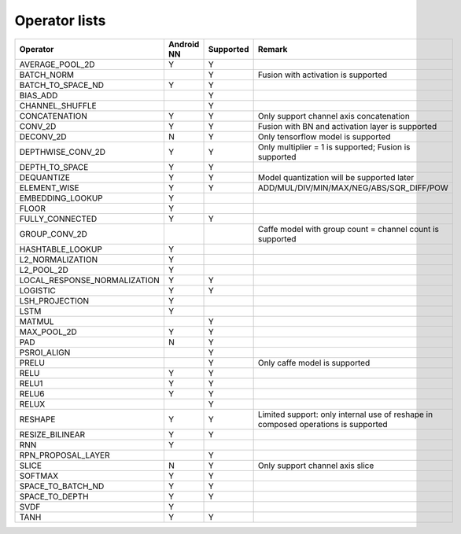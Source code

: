 Operator lists
==============

.. Please keep in chronological order when editing
.. csv-table::
    :widths: auto
    :header: "Operator","Android NN","Supported","Remark"

    "AVERAGE_POOL_2D","Y","Y",""
    "BATCH_NORM","","Y","Fusion with activation is supported"
    "BATCH_TO_SPACE_ND","Y","Y",""
    "BIAS_ADD","","Y",""
    "CHANNEL_SHUFFLE","","Y",""
    "CONCATENATION","Y","Y","Only support channel axis concatenation"
    "CONV_2D","Y","Y","Fusion with BN and activation layer is supported"
    "DECONV_2D","N","Y","Only tensorflow model is supported"
    "DEPTHWISE_CONV_2D","Y","Y","Only multiplier = 1 is supported; Fusion is supported"
    "DEPTH_TO_SPACE","Y","Y",""
    "DEQUANTIZE","Y","Y","Model quantization will be supported later"
    "ELEMENT_WISE","Y","Y","ADD/MUL/DIV/MIN/MAX/NEG/ABS/SQR_DIFF/POW"
    "EMBEDDING_LOOKUP","Y","",""
    "FLOOR","Y","",""
    "FULLY_CONNECTED","Y","Y",""
    "GROUP_CONV_2D","","","Caffe model with group count = channel count is supported"
    "HASHTABLE_LOOKUP","Y","",""
    "L2_NORMALIZATION","Y","",""
    "L2_POOL_2D","Y","",""
    "LOCAL_RESPONSE_NORMALIZATION","Y","Y",""
    "LOGISTIC","Y","Y",""
    "LSH_PROJECTION","Y","",""
    "LSTM","Y","",""
    "MATMUL","","Y",""
    "MAX_POOL_2D","Y","Y",""
    "PAD", "N","Y",""
    "PSROI_ALIGN","","Y",""
    "PRELU","","Y","Only caffe model is supported"
    "RELU","Y","Y",""
    "RELU1","Y","Y",""
    "RELU6","Y","Y",""
    "RELUX","","Y",""
    "RESHAPE","Y","Y","Limited support: only internal use of reshape in composed operations is supported"
    "RESIZE_BILINEAR","Y","Y",""
    "RNN","Y","",""
    "RPN_PROPOSAL_LAYER","","Y",""
    "SLICE","N","Y","Only support channel axis slice"
    "SOFTMAX","Y","Y",""
    "SPACE_TO_BATCH_ND","Y", "Y",""
    "SPACE_TO_DEPTH","Y","Y",""
    "SVDF","Y","",""
    "TANH","Y","Y",""

